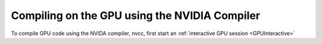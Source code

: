 Compiling on the GPU using the NVIDIA Compiler
==============================================
To compile GPU code using the NVIDA compiler, nvcc, first start an :ref:`interactive GPU session <GPUInteractive>`

